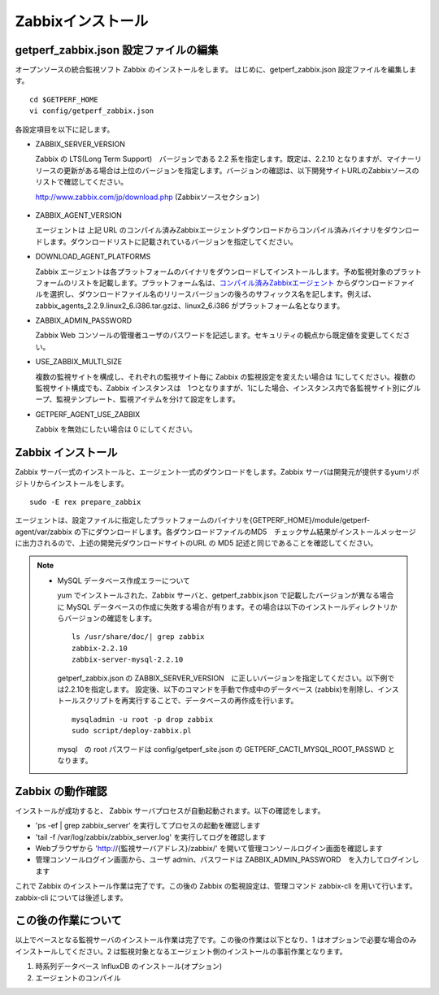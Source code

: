 Zabbixインストール
==================

getperf\_zabbix.json 設定ファイルの編集
---------------------------------------

オープンソースの統合監視ソフト Zabbix のインストールをします。
はじめに、getperf_zabbix.json 設定ファイルを編集します。

::

    cd $GETPERF_HOME
    vi config/getperf_zabbix.json

各設定項目を以下に記します。

-  ZABBIX_SERVER_VERSION

   Zabbix の LTS(Long Term Support)　バージョンである 2.2 系を指定します。既定は、2.2.10 となりますが、マイナーリリースの更新がある場合は上位のバージョンを指定します。バージョンの確認は、以下開発サイトURLのZabbixソースのリストで確認してください。

   http://www.zabbix.com/jp/download.php (Zabbixソースセクション)

.. figure:: ../image/zabbix_url_source.png
   :align: center
   :alt: Zabbix Source URL


-  ZABBIX_AGENT_VERSION

   エージェントは 上記 URL のコンパイル済みZabbixエージェントダウンロードからコンパイル済みバイナリをダウンロードします。ダウンロードリストに記載されているバージョンを指定してください。

-  DOWNLOAD_AGENT_PLATFORMS

   Zabbix エージェントは各プラットフォームのバイナリをダウンロードしてインストールします。予め監視対象のプラットフォームのリストを記載します。プラットフォーム名は、`コンパイル済みZabbixエージェント <http://www.zabbix.com/jp/download.php>`_ からダウンロードファイルを選択し、ダウンロードファイル名のリリースバージョンの後ろのサフィックス名を記します。例えば、zabbix_agents_2.2.9.linux2_6.i386.tar.gzは、linux2_6.i386 がプラットフォーム名となります。

-  ZABBIX_ADMIN_PASSWORD

   Zabbix Web コンソールの管理者ユーザのパスワードを記述します。セキュリティの観点から既定値を変更してください。

-  USE_ZABBIX_MULTI_SIZE

   複数の監視サイトを構成し、それぞれの監視サイト毎に Zabbix の監視設定を変えたい場合は   1にしてください。複数の監視サイト構成でも、Zabbix インスタンスは　1つとなりますが、1にした場合、インスタンス内で各監視サイト別にグループ、監視テンプレート、監視アイテムを分けて設定をします。

-  GETPERF_AGENT_USE_ZABBIX

   Zabbix を無効にしたい場合は 0 にしてください。

Zabbix インストール
-------------------

Zabbix サーバ一式のインストールと、エージェント一式のダウンロードをします。Zabbix サーバは開発元が提供するyumリポジトリからインストールをします。

::

    sudo -E rex prepare_zabbix

エージェントは、設定ファイルに指定したプラットフォームのバイナリを{GETPERF_HOME}/module/getperf-agent/var/zabbix
の下にダウンロードします。各ダウンロードファイルのMD5　チェックサム結果がインストールメッセージに出力されるので、上述の開発元ダウンロードサイトのURL の MD5 記述と同じであることを確認してください。

.. note::

  -  MySQL データベース作成エラーについて

     yum でインストールされた、Zabbix サーバと、getperf_zabbix.json で記載したバージョンが異なる場合に MySQL
     データベースの作成に失敗する場合が有ります。その場合は以下のインストールディレクトリからバージョンの確認をします。

     ::

         ls /usr/share/doc/| grep zabbix
         zabbix-2.2.10
         zabbix-server-mysql-2.2.10

     getperf_zabbix.json の ZABBIX_SERVER_VERSION　に正しいバージョンを指定してください。以下例では2.2.10を指定します。     設定後、以下のコマンドを手動で作成中のデータベース (zabbix)を削除し、インストールスクリプトを再実行することで、データベースの再作成を行います。

     ::

         mysqladmin -u root -p drop zabbix
         sudo script/deploy-zabbix.pl

     mysql　の root パスワードは config/getperf_site.json の GETPERF_CACTI_MYSQL_ROOT_PASSWD となります。

Zabbix の動作確認
-----------------

インストールが成功すると、 Zabbix サーバプロセスが自動起動されます。以下の確認をします。

-  'ps -ef | grep zabbix_server' を実行してプロセスの起動を確認します
-  'tail -f /var/log/zabbix/zabbix_server.log' を実行してログを確認します
-  Webブラウザから 'http://{監視サーバアドレス}/zabbix/' を開いて管理コンソールログイン画面を確認します
-  管理コンソールログイン画面から、ユーザ admin、パスワードは ZABBIX_ADMIN_PASSWORD　を入力してログインします

これで Zabbix のインストール作業は完了です。この後の Zabbix の監視設定は、管理コマンド zabbix-cli
を用いて行います。zabbix-cli については後述します。

この後の作業について
--------------------

以上でベースとなる監視サーバのインストール作業は完了です。この後の作業は以下となり、1 はオプションで必要な場合のみインストールしてください。2 は監視対象となるエージェント側のインストールの事前作業となります。

1. 時系列データベース InfluxDB のインストール(オプション)
2. エージェントのコンパイル
